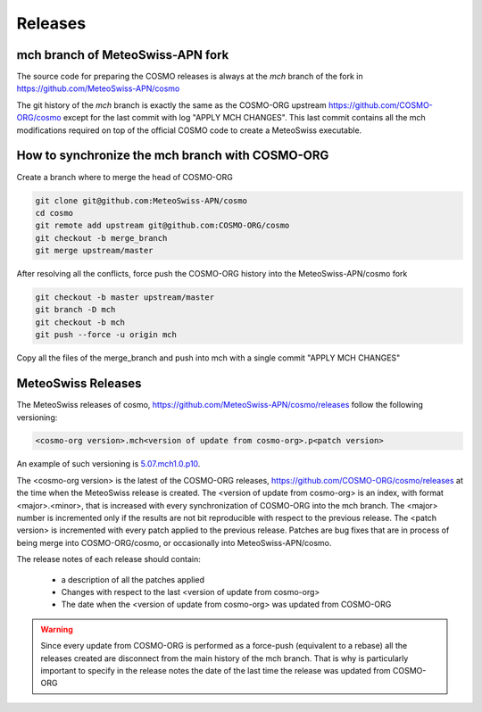 Releases
===========

mch branch of MeteoSwiss-APN fork
-----------------------------------

The source code for preparing the COSMO releases is always at the `mch` branch of the fork in 
`<https://github.com/MeteoSwiss-APN/cosmo>`_


The git history of the `mch` branch is exactly the same as the COSMO-ORG upstream 
`<https://github.com/COSMO-ORG/cosmo>`_ except for the last commit with log "APPLY MCH CHANGES".
This last commit contains all the mch modifications required on top of the official COSMO code to create a MeteoSwiss executable. 


How to synchronize the mch branch with COSMO-ORG
--------------------------------------------------

Create a branch where to merge the head of COSMO-ORG

.. code-block:: bash
  
  git clone git@github.com:MeteoSwiss-APN/cosmo
  cd cosmo
  git remote add upstream git@github.com:COSMO-ORG/cosmo
  git checkout -b merge_branch
  git merge upstream/master


After resolving all the conflicts, force push the COSMO-ORG history into the MeteoSwiss-APN/cosmo fork

.. code-block:: bash

  git checkout -b master upstream/master
  git branch -D mch
  git checkout -b mch
  git push --force -u origin mch 

Copy all the files of the merge_branch and push into mch with a single commit "APPLY MCH CHANGES" 


MeteoSwiss Releases
---------------------

The MeteoSwiss releases of cosmo, `<https://github.com/MeteoSwiss-APN/cosmo/releases>`_  follow the following versioning:

.. code-block:: console

  <cosmo-org version>.mch<version of update from cosmo-org>.p<patch version>

An example of such versioning is `5.07.mch1.0.p10 <https://github.com/MeteoSwiss-APN/cosmo/releases/tag/5.07.mch1.0.p10>`_.

The <cosmo-org version> is the latest of the COSMO-ORG releases, `<https://github.com/COSMO-ORG/cosmo/releases>`_ at the time 
when the MeteoSwiss release is created. 
The <version of update from cosmo-org> is an index, with format <major>.<minor>, that is increased with every synchronization of COSMO-ORG 
into the mch branch. The <major> number is incremented only if the results are not bit reproducible with respect to the previous release. 
The <patch version> is incremented with every patch applied to the previous release. Patches are bug fixes that are in process of being merge into 
COSMO-ORG/cosmo, or occasionally into MeteoSwiss-APN/cosmo. 

The release notes of each release should contain:

 * a description of all the patches applied
 * Changes with respect to the last <version of update from cosmo-org>
 * The date when the <version of update from cosmo-org> was updated from COSMO-ORG

.. warning:: Since every update from COSMO-ORG is performed as a force-push (equivalent to a rebase) all the releases created are disconnect from the main history of the mch branch. 
   That is why is particularly important to specify in the release notes the date of the last time the release was updated from COSMO-ORG
